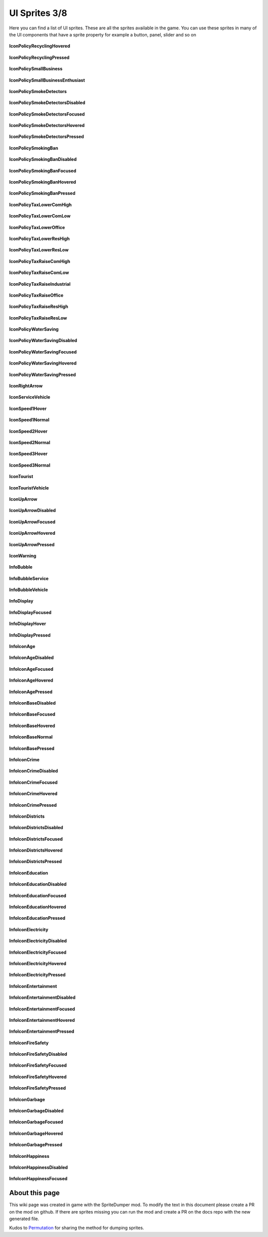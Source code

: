 .. WARNING FOR CONTRIBUTORS: Don't modify this file! It's generated with a mod (see below) and all changes made will be lost with the next update.

==========
UI Sprites 3/8
==========
Here you can find a list of UI sprites.
These are all the sprites available in the game.
You can use these sprites in many of the UI components that have a sprite property for example a button, panel, slider and so on


 .. figure:: /_static/UISprites/IconPolicyRecyclingHovered.png
    :alt: IconPolicyRecyclingHovered

**IconPolicyRecyclingHovered**

.. figure:: /_static/UISprites/IconPolicyRecyclingPressed.png
    :alt: IconPolicyRecyclingPressed

**IconPolicyRecyclingPressed**

.. figure:: /_static/UISprites/IconPolicySmallBusiness.png
    :alt: IconPolicySmallBusiness

**IconPolicySmallBusiness**

.. figure:: /_static/UISprites/IconPolicySmallBusinessEnthusiast.png
    :alt: IconPolicySmallBusinessEnthusiast

**IconPolicySmallBusinessEnthusiast**

.. figure:: /_static/UISprites/IconPolicySmokeDetectors.png
    :alt: IconPolicySmokeDetectors

**IconPolicySmokeDetectors**

.. figure:: /_static/UISprites/IconPolicySmokeDetectorsDisabled.png
    :alt: IconPolicySmokeDetectorsDisabled

**IconPolicySmokeDetectorsDisabled**

.. figure:: /_static/UISprites/IconPolicySmokeDetectorsFocused.png
    :alt: IconPolicySmokeDetectorsFocused

**IconPolicySmokeDetectorsFocused**

.. figure:: /_static/UISprites/IconPolicySmokeDetectorsHovered.png
    :alt: IconPolicySmokeDetectorsHovered

**IconPolicySmokeDetectorsHovered**

.. figure:: /_static/UISprites/IconPolicySmokeDetectorsPressed.png
    :alt: IconPolicySmokeDetectorsPressed

**IconPolicySmokeDetectorsPressed**

.. figure:: /_static/UISprites/IconPolicySmokingBan.png
    :alt: IconPolicySmokingBan

**IconPolicySmokingBan**

.. figure:: /_static/UISprites/IconPolicySmokingBanDisabled.png
    :alt: IconPolicySmokingBanDisabled

**IconPolicySmokingBanDisabled**

.. figure:: /_static/UISprites/IconPolicySmokingBanFocused.png
    :alt: IconPolicySmokingBanFocused

**IconPolicySmokingBanFocused**

.. figure:: /_static/UISprites/IconPolicySmokingBanHovered.png
    :alt: IconPolicySmokingBanHovered

**IconPolicySmokingBanHovered**

.. figure:: /_static/UISprites/IconPolicySmokingBanPressed.png
    :alt: IconPolicySmokingBanPressed

**IconPolicySmokingBanPressed**

.. figure:: /_static/UISprites/IconPolicyTaxLowerComHigh.png
    :alt: IconPolicyTaxLowerComHigh

**IconPolicyTaxLowerComHigh**

.. figure:: /_static/UISprites/IconPolicyTaxLowerComLow.png
    :alt: IconPolicyTaxLowerComLow

**IconPolicyTaxLowerComLow**

.. figure:: /_static/UISprites/IconPolicyTaxLowerOffice.png
    :alt: IconPolicyTaxLowerOffice

**IconPolicyTaxLowerOffice**

.. figure:: /_static/UISprites/IconPolicyTaxLowerResHigh.png
    :alt: IconPolicyTaxLowerResHigh

**IconPolicyTaxLowerResHigh**

.. figure:: /_static/UISprites/IconPolicyTaxLowerResLow.png
    :alt: IconPolicyTaxLowerResLow

**IconPolicyTaxLowerResLow**

.. figure:: /_static/UISprites/IconPolicyTaxRaiseComHigh.png
    :alt: IconPolicyTaxRaiseComHigh

**IconPolicyTaxRaiseComHigh**

.. figure:: /_static/UISprites/IconPolicyTaxRaiseComLow.png
    :alt: IconPolicyTaxRaiseComLow

**IconPolicyTaxRaiseComLow**

.. figure:: /_static/UISprites/IconPolicyTaxRaiseIndustrial.png
    :alt: IconPolicyTaxRaiseIndustrial

**IconPolicyTaxRaiseIndustrial**

.. figure:: /_static/UISprites/IconPolicyTaxRaiseOffice.png
    :alt: IconPolicyTaxRaiseOffice

**IconPolicyTaxRaiseOffice**

.. figure:: /_static/UISprites/IconPolicyTaxRaiseResHigh.png
    :alt: IconPolicyTaxRaiseResHigh

**IconPolicyTaxRaiseResHigh**

.. figure:: /_static/UISprites/IconPolicyTaxRaiseResLow.png
    :alt: IconPolicyTaxRaiseResLow

**IconPolicyTaxRaiseResLow**

.. figure:: /_static/UISprites/IconPolicyWaterSaving.png
    :alt: IconPolicyWaterSaving

**IconPolicyWaterSaving**

.. figure:: /_static/UISprites/IconPolicyWaterSavingDisabled.png
    :alt: IconPolicyWaterSavingDisabled

**IconPolicyWaterSavingDisabled**

.. figure:: /_static/UISprites/IconPolicyWaterSavingFocused.png
    :alt: IconPolicyWaterSavingFocused

**IconPolicyWaterSavingFocused**

.. figure:: /_static/UISprites/IconPolicyWaterSavingHovered.png
    :alt: IconPolicyWaterSavingHovered

**IconPolicyWaterSavingHovered**

.. figure:: /_static/UISprites/IconPolicyWaterSavingPressed.png
    :alt: IconPolicyWaterSavingPressed

**IconPolicyWaterSavingPressed**

.. figure:: /_static/UISprites/IconRightArrow.png
    :alt: IconRightArrow

**IconRightArrow**

.. figure:: /_static/UISprites/IconServiceVehicle.png
    :alt: IconServiceVehicle

**IconServiceVehicle**

.. figure:: /_static/UISprites/IconSpeed1Hover.png
    :alt: IconSpeed1Hover

**IconSpeed1Hover**

.. figure:: /_static/UISprites/IconSpeed1Normal.png
    :alt: IconSpeed1Normal

**IconSpeed1Normal**

.. figure:: /_static/UISprites/IconSpeed2Hover.png
    :alt: IconSpeed2Hover

**IconSpeed2Hover**

.. figure:: /_static/UISprites/IconSpeed2Normal.png
    :alt: IconSpeed2Normal

**IconSpeed2Normal**

.. figure:: /_static/UISprites/IconSpeed3Hover.png
    :alt: IconSpeed3Hover

**IconSpeed3Hover**

.. figure:: /_static/UISprites/IconSpeed3Normal.png
    :alt: IconSpeed3Normal

**IconSpeed3Normal**

.. figure:: /_static/UISprites/IconTourist.png
    :alt: IconTourist

**IconTourist**

.. figure:: /_static/UISprites/IconTouristVehicle.png
    :alt: IconTouristVehicle

**IconTouristVehicle**

.. figure:: /_static/UISprites/IconUpArrow.png
    :alt: IconUpArrow

**IconUpArrow**

.. figure:: /_static/UISprites/IconUpArrowDisabled.png
    :alt: IconUpArrowDisabled

**IconUpArrowDisabled**

.. figure:: /_static/UISprites/IconUpArrowFocused.png
    :alt: IconUpArrowFocused

**IconUpArrowFocused**

.. figure:: /_static/UISprites/IconUpArrowHovered.png
    :alt: IconUpArrowHovered

**IconUpArrowHovered**

.. figure:: /_static/UISprites/IconUpArrowPressed.png
    :alt: IconUpArrowPressed

**IconUpArrowPressed**

.. figure:: /_static/UISprites/IconWarning.png
    :alt: IconWarning

**IconWarning**

.. figure:: /_static/UISprites/InfoBubble.png
    :alt: InfoBubble

**InfoBubble**

.. figure:: /_static/UISprites/InfoBubbleService.png
    :alt: InfoBubbleService

**InfoBubbleService**

.. figure:: /_static/UISprites/InfoBubbleVehicle.png
    :alt: InfoBubbleVehicle

**InfoBubbleVehicle**

.. figure:: /_static/UISprites/InfoDisplay.png
    :alt: InfoDisplay

**InfoDisplay**

.. figure:: /_static/UISprites/InfoDisplayFocused.png
    :alt: InfoDisplayFocused

**InfoDisplayFocused**

.. figure:: /_static/UISprites/InfoDisplayHover.png
    :alt: InfoDisplayHover

**InfoDisplayHover**

.. figure:: /_static/UISprites/InfoDisplayPressed.png
    :alt: InfoDisplayPressed

**InfoDisplayPressed**

.. figure:: /_static/UISprites/InfoIconAge.png
    :alt: InfoIconAge

**InfoIconAge**

.. figure:: /_static/UISprites/InfoIconAgeDisabled.png
    :alt: InfoIconAgeDisabled

**InfoIconAgeDisabled**

.. figure:: /_static/UISprites/InfoIconAgeFocused.png
    :alt: InfoIconAgeFocused

**InfoIconAgeFocused**

.. figure:: /_static/UISprites/InfoIconAgeHovered.png
    :alt: InfoIconAgeHovered

**InfoIconAgeHovered**

.. figure:: /_static/UISprites/InfoIconAgePressed.png
    :alt: InfoIconAgePressed

**InfoIconAgePressed**

.. figure:: /_static/UISprites/InfoIconBaseDisabled.png
    :alt: InfoIconBaseDisabled

**InfoIconBaseDisabled**

.. figure:: /_static/UISprites/InfoIconBaseFocused.png
    :alt: InfoIconBaseFocused

**InfoIconBaseFocused**

.. figure:: /_static/UISprites/InfoIconBaseHovered.png
    :alt: InfoIconBaseHovered

**InfoIconBaseHovered**

.. figure:: /_static/UISprites/InfoIconBaseNormal.png
    :alt: InfoIconBaseNormal

**InfoIconBaseNormal**

.. figure:: /_static/UISprites/InfoIconBasePressed.png
    :alt: InfoIconBasePressed

**InfoIconBasePressed**

.. figure:: /_static/UISprites/InfoIconCrime.png
    :alt: InfoIconCrime

**InfoIconCrime**

.. figure:: /_static/UISprites/InfoIconCrimeDisabled.png
    :alt: InfoIconCrimeDisabled

**InfoIconCrimeDisabled**

.. figure:: /_static/UISprites/InfoIconCrimeFocused.png
    :alt: InfoIconCrimeFocused

**InfoIconCrimeFocused**

.. figure:: /_static/UISprites/InfoIconCrimeHovered.png
    :alt: InfoIconCrimeHovered

**InfoIconCrimeHovered**

.. figure:: /_static/UISprites/InfoIconCrimePressed.png
    :alt: InfoIconCrimePressed

**InfoIconCrimePressed**

.. figure:: /_static/UISprites/InfoIconDistricts.png
    :alt: InfoIconDistricts

**InfoIconDistricts**

.. figure:: /_static/UISprites/InfoIconDistrictsDisabled.png
    :alt: InfoIconDistrictsDisabled

**InfoIconDistrictsDisabled**

.. figure:: /_static/UISprites/InfoIconDistrictsFocused.png
    :alt: InfoIconDistrictsFocused

**InfoIconDistrictsFocused**

.. figure:: /_static/UISprites/InfoIconDistrictsHovered.png
    :alt: InfoIconDistrictsHovered

**InfoIconDistrictsHovered**

.. figure:: /_static/UISprites/InfoIconDistrictsPressed.png
    :alt: InfoIconDistrictsPressed

**InfoIconDistrictsPressed**

.. figure:: /_static/UISprites/InfoIconEducation.png
    :alt: InfoIconEducation

**InfoIconEducation**

.. figure:: /_static/UISprites/InfoIconEducationDisabled.png
    :alt: InfoIconEducationDisabled

**InfoIconEducationDisabled**

.. figure:: /_static/UISprites/InfoIconEducationFocused.png
    :alt: InfoIconEducationFocused

**InfoIconEducationFocused**

.. figure:: /_static/UISprites/InfoIconEducationHovered.png
    :alt: InfoIconEducationHovered

**InfoIconEducationHovered**

.. figure:: /_static/UISprites/InfoIconEducationPressed.png
    :alt: InfoIconEducationPressed

**InfoIconEducationPressed**

.. figure:: /_static/UISprites/InfoIconElectricity.png
    :alt: InfoIconElectricity

**InfoIconElectricity**

.. figure:: /_static/UISprites/InfoIconElectricityDisabled.png
    :alt: InfoIconElectricityDisabled

**InfoIconElectricityDisabled**

.. figure:: /_static/UISprites/InfoIconElectricityFocused.png
    :alt: InfoIconElectricityFocused

**InfoIconElectricityFocused**

.. figure:: /_static/UISprites/InfoIconElectricityHovered.png
    :alt: InfoIconElectricityHovered

**InfoIconElectricityHovered**

.. figure:: /_static/UISprites/InfoIconElectricityPressed.png
    :alt: InfoIconElectricityPressed

**InfoIconElectricityPressed**

.. figure:: /_static/UISprites/InfoIconEntertainment.png
    :alt: InfoIconEntertainment

**InfoIconEntertainment**

.. figure:: /_static/UISprites/InfoIconEntertainmentDisabled.png
    :alt: InfoIconEntertainmentDisabled

**InfoIconEntertainmentDisabled**

.. figure:: /_static/UISprites/InfoIconEntertainmentFocused.png
    :alt: InfoIconEntertainmentFocused

**InfoIconEntertainmentFocused**

.. figure:: /_static/UISprites/InfoIconEntertainmentHovered.png
    :alt: InfoIconEntertainmentHovered

**InfoIconEntertainmentHovered**

.. figure:: /_static/UISprites/InfoIconEntertainmentPressed.png
    :alt: InfoIconEntertainmentPressed

**InfoIconEntertainmentPressed**

.. figure:: /_static/UISprites/InfoIconFireSafety.png
    :alt: InfoIconFireSafety

**InfoIconFireSafety**

.. figure:: /_static/UISprites/InfoIconFireSafetyDisabled.png
    :alt: InfoIconFireSafetyDisabled

**InfoIconFireSafetyDisabled**

.. figure:: /_static/UISprites/InfoIconFireSafetyFocused.png
    :alt: InfoIconFireSafetyFocused

**InfoIconFireSafetyFocused**

.. figure:: /_static/UISprites/InfoIconFireSafetyHovered.png
    :alt: InfoIconFireSafetyHovered

**InfoIconFireSafetyHovered**

.. figure:: /_static/UISprites/InfoIconFireSafetyPressed.png
    :alt: InfoIconFireSafetyPressed

**InfoIconFireSafetyPressed**

.. figure:: /_static/UISprites/InfoIconGarbage.png
    :alt: InfoIconGarbage

**InfoIconGarbage**

.. figure:: /_static/UISprites/InfoIconGarbageDisabled.png
    :alt: InfoIconGarbageDisabled

**InfoIconGarbageDisabled**

.. figure:: /_static/UISprites/InfoIconGarbageFocused.png
    :alt: InfoIconGarbageFocused

**InfoIconGarbageFocused**

.. figure:: /_static/UISprites/InfoIconGarbageHovered.png
    :alt: InfoIconGarbageHovered

**InfoIconGarbageHovered**

.. figure:: /_static/UISprites/InfoIconGarbagePressed.png
    :alt: InfoIconGarbagePressed

**InfoIconGarbagePressed**

.. figure:: /_static/UISprites/InfoIconHappiness.png
    :alt: InfoIconHappiness

**InfoIconHappiness**

.. figure:: /_static/UISprites/InfoIconHappinessDisabled.png
    :alt: InfoIconHappinessDisabled

**InfoIconHappinessDisabled**

.. figure:: /_static/UISprites/InfoIconHappinessFocused.png
    :alt: InfoIconHappinessFocused

**InfoIconHappinessFocused**

 
About this page
---------------
This wiki page was created in game with the SpriteDumper mod.
To modify the text in this document please create a PR on the mod on github.
If there are sprites missing you can run the mod and create a PR on the docs repo with the new generated file.

Kudos to `Permutation <http://www.skylinesmodding.com/users/permutation/>`__ for sharing the method for dumping sprites.

